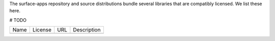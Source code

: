 The surface-apps repository and source distributions bundle several libraries that are
compatibly licensed.  We list these here.

# TODO

+---------+--------------+----------------------------------+-------------------------------------------------------------------+
| Name    | License      | URL                              | Description                                                       |
+---------+--------------+----------------------------------+-------------------------------------------------------------------+
|         |              |                                  |                                                                   |
+---------+--------------+----------------------------------+-------------------------------------------------------------------+
